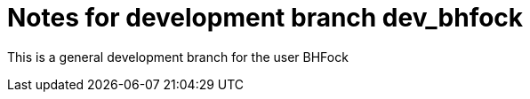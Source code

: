 = Notes for development branch dev_bhfock

This is a general development branch for the user BHFock
